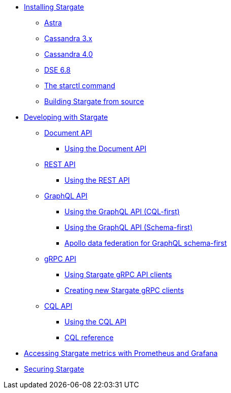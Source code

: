* xref:install/install_overview.adoc[Installing Stargate]
** xref:install/install_astra.adoc[Astra]
** xref:install/install_cass_3x.adoc[Cassandra 3.x]
** xref:install/install_cass_40.adoc[Cassandra 4.0]
** xref:install/install_dse_68.adoc[DSE 6.8]
** xref:install/starctl.adoc[The starctl command]
** xref:install/building.adoc[Building Stargate from source]

* xref:devguide.adoc[Developing with Stargate]
** xref:document.adoc[Document API]
*** xref:document-using.adoc[Using the Document API]
** xref:rest.adoc[REST API]
*** xref:rest-using.adoc[Using the REST API]
** xref:graphql.adoc[GraphQL API]
*** xref:graphql-using.adoc[Using the GraphQL API (CQL-first)]
*** xref:graphql-first-using.adoc[Using the GraphQL API (Schema-first)]
*** xref:apollo-federation.adoc[Apollo data federation for GraphQL schema-first]
** xref:gRPC.adoc[gRPC API]
*** xref:gRPC-using.adoc[Using Stargate gRPC API clients]
*** xref:gRPC-client-creation.adoc[Creating new Stargate gRPC clients]
** xref:cql.adoc[CQL API]
*** xref:cql-using.adoc[Using the CQL API]
*** https://cassandra.apache.org/doc/latest/cql/[CQL reference]

* xref:metrics.adoc[Accessing Stargate metrics with Prometheus and Grafana]

* xref:authnz.adoc[Securing Stargate]
